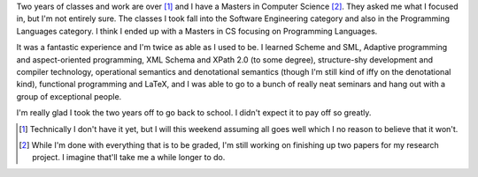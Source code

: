 .. title: got my masters!
.. slug: masters
.. date: 2007-05-01 17:10:08
.. tags: life

Two years of classes and work are over [1]_ and I have a Masters 
in Computer Science [2]_.  They asked me what I focused in, but 
I'm not entirely sure.  The classes I took fall into the Software
Engineering category and also in the Programming Languages category.  I
think I ended up with a Masters in CS focusing on Programming Languages.

It was a fantastic experience and I'm twice as able as I used to be.  I
learned Scheme and SML, Adaptive programming and aspect-oriented programming,
XML Schema and XPath 2.0 (to some degree), structure-shy development and
compiler technology, operational semantics and denotational semantics
(though I'm still kind of iffy on the denotational kind), functional
programming and LaTeX, and I was able to go to a bunch of really neat 
seminars and hang out with a group of exceptional people.

I'm really glad I took the two years off to go back to school.  I didn't
expect it to pay off so greatly.

.. [1] Technically I don't have it yet, but I will this weekend assuming
   all goes well which I no reason to believe that it won't.

.. [2] While I'm done with everything that is to be graded, I'm still working
   on finishing up two papers for my research project.  I imagine that'll take
   me a while longer to do.
